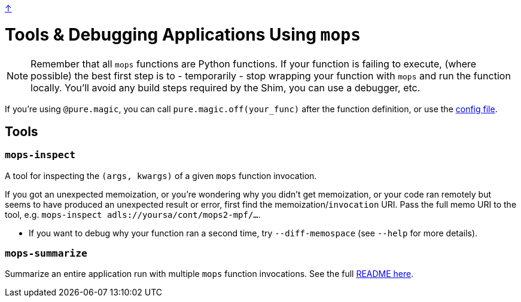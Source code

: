 link:../README.adoc[↑]

# Tools & Debugging Applications Using `mops`

NOTE: Remember that all `mops` functions are Python functions. If your function is failing to execute, (where possible) the best first step is to - temporarily - stop wrapping your function with `mops` and run the function locally. You'll avoid any build steps required by the Shim, you can use a debugger, etc.

If you're using `@pure.magic`, you can call `pure.magic.off(your_func)` after the function definition, or use the link:magic.adoc#config-file[config file].

## Tools

### `mops-inspect`

A tool for inspecting the `(args, kwargs)` of a given `mops` function invocation.


If you got an unexpected memoization, or you're wondering why you didn't get memoization, or your code
ran remotely but seems to have produced an unexpected result or error, first find the
memoization/`invocation` URI. Pass the full memo URI to the tool, e.g. `mops-inspect adls://yoursa/cont/mops2-mpf/...`.

** If you want to debug why your function ran a second time, try `--diff-memospace` (see `--help` for more details).

### `mops-summarize`

Summarize an entire application run with multiple `mops` function invocations. See
 the full link:../src/thds/mops/pure/tools/summarize/README.md[README here].
